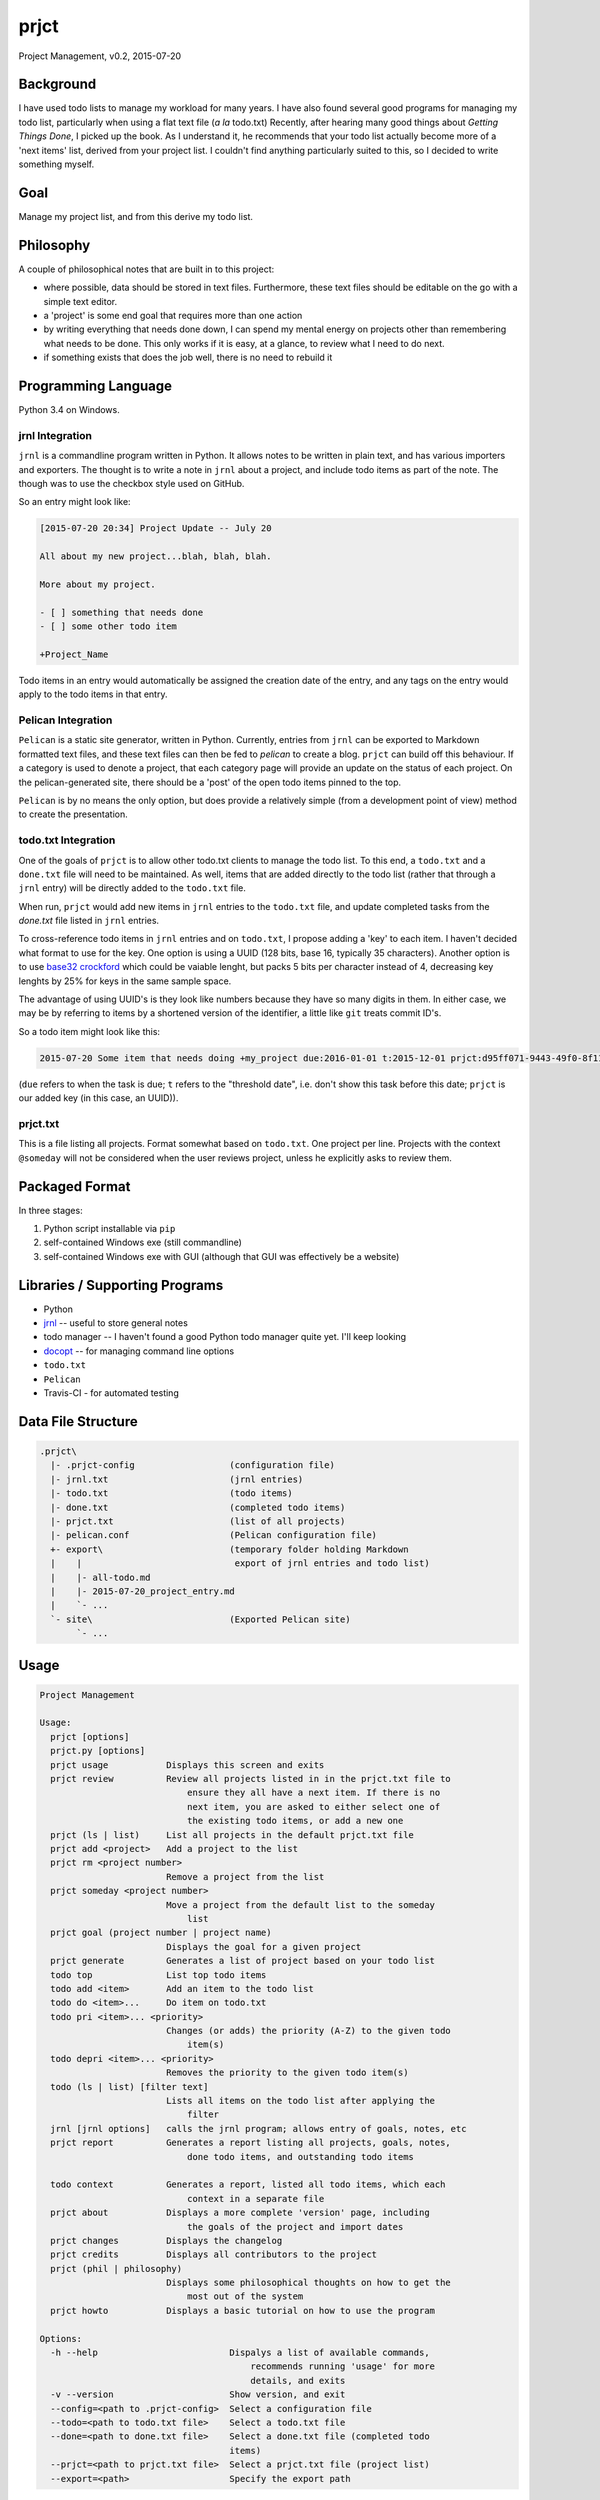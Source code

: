 prjct
=====

Project Management, v0.2, 2015-07-20

Background
----------

I have used todo lists to manage my workload for many years. I have also found
several good programs for managing my todo list, particularly when using a flat
text file (*a la* todo.txt) Recently, after hearing many good things about
*Getting Things Done*, I picked up the book. As I understand it, he recommends
that your todo list actually become more of a 'next items' list, derived from
your project list. I couldn't find anything particularly suited to this, so I
decided to write something myself.

Goal
----

Manage my project list, and from this derive my todo list.

Philosophy
----------

A couple of philosophical notes that are built in to this project:

* where possible, data should be stored in text files. Furthermore, these text files should be editable on the go with a simple text editor.
* a 'project' is some end goal that requires more than one action
* by writing everything that needs done down, I can spend my mental energy on projects other than remembering what needs to be done. This only works if it is easy, at a glance, to review what I need to do next.
* if something exists that does the job well, there is no need to rebuild it

Programming Language
--------------------

Python 3.4 on Windows.

jrnl Integration
''''''''''''''''

``jrnl`` is a commandline program written in Python. It allows notes to be
written in plain text, and has various importers and exporters. The thought is
to write a note in ``jrnl`` about a project, and include todo items as part of
the note. The though was to use the checkbox style used on GitHub.

So an entry might look like:

.. code-block::

    [2015-07-20 20:34] Project Update -- July 20

    All about my new project...blah, blah, blah.

    More about my project.

    - [ ] something that needs done
    - [ ] some other todo item

    +Project_Name


Todo items in an entry would automatically be assigned the creation date of
the entry, and any tags on the entry would apply to the todo items in that
entry.

Pelican Integration
'''''''''''''''''''

``Pelican`` is a static site generator, written in Python. Currently, entries from
``jrnl`` can be exported to Markdown formatted text files, and these text files
can then be fed to `pelican` to create a blog. ``prjct`` can build off this
behaviour. If a category is used to denote a project, that each category page
will provide an update on the status of each project. On the pelican-generated
site, there should be a 'post' of the open todo items pinned to the top.

``Pelican`` is by no means the only option, but does provide a relatively simple
(from a development point of view) method to create the presentation.

todo.txt Integration
''''''''''''''''''''

One of the goals of ``prjct`` is to allow other todo.txt clients to manage the
todo list. To this end, a ``todo.txt`` and a ``done.txt`` file will need to be
maintained. As well, items that are added directly to the todo list (rather
that through a ``jrnl`` entry) will be directly added to the ``todo.txt`` file.

When run, ``prjct`` would add new items in ``jrnl`` entries to the ``todo.txt`` file,
and update completed tasks from the `done.txt` file listed in ``jrnl`` entries.

To cross-reference todo items in ``jrnl`` entries and on ``todo.txt``, I propose
adding a 'key' to each item. I haven't decided what format to use for the key.
One option is using a UUID (128 bits, base 16, typically 35 characters).
Another option is to use
`base32 crockford <https://pypi.python.org/pypi/base32-crockford/0.3.0>`_ which
could be vaiable lenght, but packs 5 bits per character instead of 4, decreasing
key lenghts by 25% for keys in the same sample space.

The advantage of using UUID's is they look like numbers because they have so
many digits in them. In either case, we may be by referring to items by a
shortened version of the identifier, a little like ``git`` treats commit ID's.

So a todo item might look like this:

.. code-block::

    2015-07-20 Some item that needs doing +my_project due:2016-01-01 t:2015-12-01 prjct:d95ff071-9443-49f0-8f11-b2787649a481
    
(``due`` refers to when the task is due; ``t`` refers to the "threshold date", i.e.
don't show this task before this date; ``prjct`` is our added key (in this case,
an UUID)).

prjct.txt
'''''''''

This is a file listing all projects. Format somewhat based on ``todo.txt``. One
project per line. Projects with the context ``@someday`` will not be considered
when the user reviews project, unless he explicitly asks to review them.

Packaged Format
---------------

In three stages:

1. Python script installable via ``pip``
2. self-contained Windows exe (still commandline)
3. self-contained Windows exe with GUI (although that GUI was effectively be a website)

Libraries / Supporting Programs
-------------------------------

* Python
* `jrnl <https://github.com/maebert/jrnl>`_ -- useful to store general notes
* todo manager -- I haven't found a good Python todo manager quite yet. I'll keep looking
* `docopt <http://docopt.org/>`_ -- for managing command line options
* ``todo.txt``
* ``Pelican``
* Travis-CI - for automated testing

Data File Structure
-------------------

.. code-block::

    .prjct\
      |- .prjct-config                  (configuration file)
      |- jrnl.txt                       (jrnl entries)
      |- todo.txt                       (todo items)
      |- done.txt                       (completed todo items)
      |- prjct.txt                      (list of all projects)
      |- pelican.conf                   (Pelican configuration file)
      +- export\                        (temporary folder holding Markdown
      |    |                             export of jrnl entries and todo list)
      |    |- all-todo.md
      |    |- 2015-07-20_project_entry.md
      |    `- ...
      `- site\                          (Exported Pelican site)
           `- ...

Usage
-----

.. code-block::

    Project Management

    Usage:
      prjct [options]
      prjct.py [options]
      prjct usage           Displays this screen and exits
      prjct review          Review all projects listed in in the prjct.txt file to
                                ensure they all have a next item. If there is no
                                next item, you are asked to either select one of
                                the existing todo items, or add a new one
      prjct (ls | list)     List all projects in the default prjct.txt file
      prjct add <project>   Add a project to the list
      prjct rm <project number>
                            Remove a project from the list
      prjct someday <project number>
                            Move a project from the default list to the someday
                                list
      prjct goal (project number | project name)
                            Displays the goal for a given project
      prjct generate        Generates a list of project based on your todo list
      todo top              List top todo items
      todo add <item>       Add an item to the todo list
      todo do <item>...     Do item on todo.txt
      todo pri <item>... <priority>
                            Changes (or adds) the priority (A-Z) to the given todo
                                item(s)
      todo depri <item>... <priority>
                            Removes the priority to the given todo item(s)
      todo (ls | list) [filter text]
                            Lists all items on the todo list after applying the
                                filter
      jrnl [jrnl options]   calls the jrnl program; allows entry of goals, notes, etc
      prjct report          Generates a report listing all projects, goals, notes,
                                done todo items, and outstanding todo items
      
      todo context          Generates a report, listed all todo items, which each
                                context in a separate file
      prjct about           Displays a more complete 'version' page, including
                                the goals of the project and import dates
      prjct changes         Displays the changelog
      prjct credits         Displays all contributors to the project
      prjct (phil | philosophy)
                            Displays some philosophical thoughts on how to get the
                                most out of the system
      prjct howto           Displays a basic tutorial on how to use the program

    Options:
      -h --help                         Dispalys a list of available commands,
                                            recommends running 'usage' for more
                                            details, and exits
      -v --version                      Show version, and exit
      --config=<path to .prjct-config>  Select a configuration file
      --todo=<path to todo.txt file>    Select a todo.txt file
      --done=<path to done.txt file>    Select a done.txt file (completed todo
                                        items)
      --prjct=<path to prjct.txt file>  Select a prjct.txt file (project list)
      --export=<path>                   Specify the export path

Goals are pulled ``jrnl`` by filtering for entries tagged with the project name
and looking for a ``Goal`` heading.

Getting Things Done -- 7 lists
------------------------------

In *Getting Things Done*, he mentions 7 types lists to manage:

* a projects list
* project support material
* calendared actions and information
* a waiting for list
* reference material
* a someday/maybe list

This project aims mainly to maintain the first -- the project list. Some project
support material can to provided using ``jrnl`` (particularly goals), but most
will be kept elsewhere. Nothing is a attempted (yet) with either calendared
items or the 'tickler' file he mentions in the book. A 'waiting for' list can
quasi implemented by assigning the tasks in question a (W) priority. Reference
materail is intended to be kept elsewhere. The 'someday/maybe' project list
is designed, ultimately, to be supported.

Version History
---------------

*Version*: 0.1, 2013-11-30
''''''''''''''''''''''''''

* original conception

*Version*: 0.2, 2015-07-20
''''''''''''''''''''''''''

* detail ``jrnl`` and ``todo.txt`` integration
